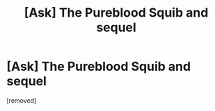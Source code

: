 #+TITLE: [Ask] The Pureblood Squib and sequel

* [Ask] The Pureblood Squib and sequel
:PROPERTIES:
:Author: draconiansfan
:Score: 1
:DateUnix: 1489965783.0
:DateShort: 2017-Mar-20
:FlairText: Fic Search
:END:
[removed]

